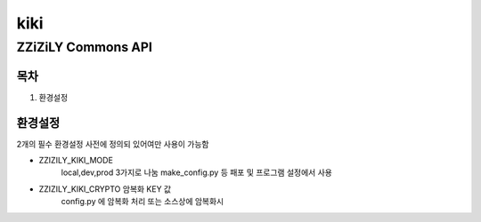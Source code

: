 =====
kiki
=====
--------------------
ZZiZiLY Commons API
--------------------

목차
=====
1. 환경설정


환경설정
=========
2개의 필수 환경설정 사전에 정의되 있어여만 사용이 가능함

- ZZIZILY_KIKI_MODE
    local,dev,prod 3가지로 나눔 make_config.py 등 패포 및 프로그램 설정에서 사용
- ZZIZILY_KIKI_CRYPTO 암복화 KEY 값
    config.py 에 암복화 처리 또는 소스상에 암복화시
